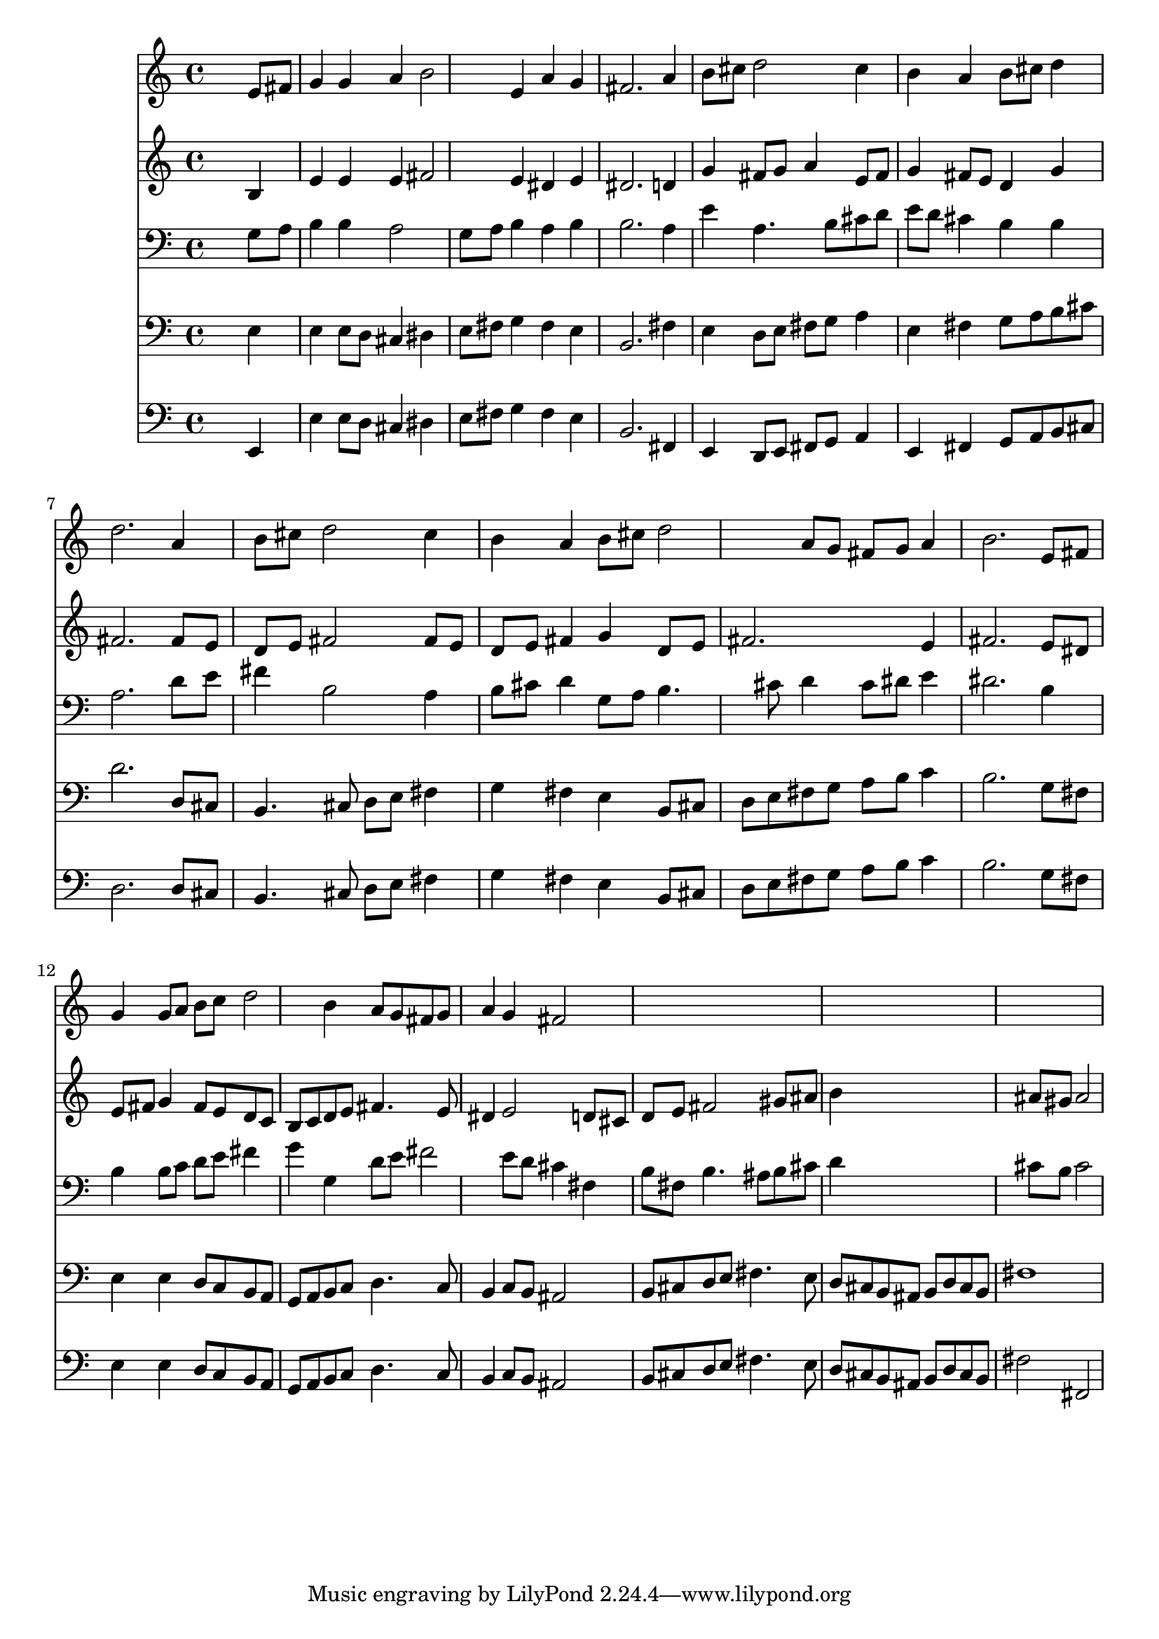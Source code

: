 % Lily was here -- automatically converted by /usr/local/lilypond/usr/bin/midi2ly from 012106b_.mid
\version "2.10.0"


trackAchannelA =  {
  
  \time 4/4 
  

  \key b \minor
  
  \tempo 4 = 96 
  
}

trackA = <<
  \context Voice = channelA \trackAchannelA
>>


trackBchannelA = \relative c {
  
  % [SEQUENCE_TRACK_NAME] Instrument 1
  s2. e'8 fis |
  % 2
  g4 g a b2 e,4 a g |
  % 4
  fis2. a4 |
  % 5
  b8 cis d2 cis4 |
  % 6
  b a b8 cis d4 |
  % 7
  d2. a4 |
  % 8
  b8 cis d2 cis4 |
  % 9
  b a b8 cis d2 a8 g fis g a4 |
  % 11
  b2. e,8 fis |
  % 12
  g4 g8 a b c d2 b4 a8 g fis g |
  % 14
  a4 g fis2*7 
}

trackB = <<
  \context Voice = channelA \trackBchannelA
>>


trackCchannelA =  {
  
  % [SEQUENCE_TRACK_NAME] Instrument 2
  
}

trackCchannelB = \relative c {
  s2. b'4 |
  % 2
  e e e fis2 e4 dis e |
  % 4
  dis2. d4 |
  % 5
  g fis8 g a4 e8 fis |
  % 6
  g4 fis8 e d4 g |
  % 7
  fis2. fis8 e |
  % 8
  d e fis2 fis8 e |
  % 9
  d e fis4 g d8 e |
  % 10
  fis2. e4 |
  % 11
  fis2. e8 dis |
  % 12
  e fis g4 fis8 e d c |
  % 13
  b c d e fis4. e8 |
  % 14
  dis4 e2 d8 cis |
  % 15
  d e fis2 gis8 ais |
  % 16
  b4*5 ais8 gis ais2 |
  % 18
  
}

trackC = <<
  \context Voice = channelA \trackCchannelA
  \context Voice = channelB \trackCchannelB
>>


trackDchannelA =  {
  
  % [SEQUENCE_TRACK_NAME] Instrument 3
  
}

trackDchannelB = \relative c {
  s2. g'8 a |
  % 2
  b4 b a2 |
  % 3
  g8 a b4 a b |
  % 4
  b2. a4 |
  % 5
  e' a,4. b8 cis d |
  % 6
  e d cis4 b b |
  % 7
  a2. d8 e |
  % 8
  fis4 b,2 a4 |
  % 9
  b8 cis d4 g,8 a b4. cis8 d4 cis8 dis e4 |
  % 11
  dis2. b4 |
  % 12
  b b8 c d e fis4 |
  % 13
  g g, d'8 e fis2 e8 d cis4 fis, |
  % 15
  b8 fis b4. ais8 b cis |
  % 16
  d4*5 cis8 b cis2 |
  % 18
  
}

trackD = <<

  \clef bass
  
  \context Voice = channelA \trackDchannelA
  \context Voice = channelB \trackDchannelB
>>


trackEchannelA =  {
  
  % [SEQUENCE_TRACK_NAME] Instrument 4
  
}

trackEchannelB = \relative c {
  s2. e4 |
  % 2
  e e8 d cis4 dis |
  % 3
  e8 fis g4 fis e |
  % 4
  b2. fis'4 |
  % 5
  e d8 e fis g a4 |
  % 6
  e fis g8 a b cis |
  % 7
  d2. d,8 cis |
  % 8
  b4. cis8 d e fis4 |
  % 9
  g fis e b8 cis |
  % 10
  d e fis g a b c4 |
  % 11
  b2. g8 fis |
  % 12
  e4 e d8 c b a |
  % 13
  g a b c d4. c8 |
  % 14
  b4 c8 b ais2 |
  % 15
  b8 cis d e fis4. e8 |
  % 16
  d cis b ais b d cis b |
  % 17
  fis'1 |
  % 18
  
}

trackE = <<

  \clef bass
  
  \context Voice = channelA \trackEchannelA
  \context Voice = channelB \trackEchannelB
>>


trackFchannelA =  {
  
  % [SEQUENCE_TRACK_NAME] Instrument 5
  
}

trackFchannelB = \relative c {
  s2. e,4 |
  % 2
  e' e8 d cis4 dis |
  % 3
  e8 fis g4 fis e |
  % 4
  b2. fis4 |
  % 5
  e d8 e fis g a4 |
  % 6
  e fis g8 a b cis |
  % 7
  d2. d8 cis |
  % 8
  b4. cis8 d e fis4 |
  % 9
  g fis e b8 cis |
  % 10
  d e fis g a b c4 |
  % 11
  b2. g8 fis |
  % 12
  e4 e d8 c b a |
  % 13
  g a b c d4. c8 |
  % 14
  b4 c8 b ais2 |
  % 15
  b8 cis d e fis4. e8 |
  % 16
  d cis b ais b d cis b |
  % 17
  fis'2 fis, |
  % 18
  
}

trackF = <<

  \clef bass
  
  \context Voice = channelA \trackFchannelA
  \context Voice = channelB \trackFchannelB
>>


\score {
  <<
    \context Staff=trackB \trackB
    \context Staff=trackC \trackC
    \context Staff=trackD \trackD
    \context Staff=trackE \trackE
    \context Staff=trackF \trackF
  >>
}
